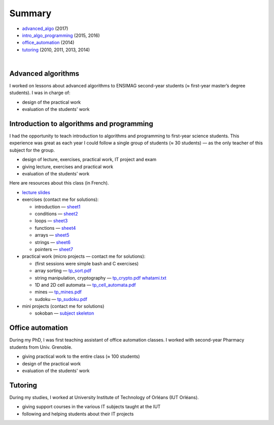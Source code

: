 .. title: Teaching
.. slug: teaching
.. date: 2019-03-13 00:57:38 UTC+01:00
.. tags:
.. category:
.. link:
.. description:
.. type: text
.. hidetitle: true

Summary
=======

- advanced_algo_ (2017)
- intro_algo_programming_ (2015, 2016)
- office_automation_ (2014)
- tutoring_ (2010, 2011, 2013, 2014)

|

.. _advanced_algo:

Advanced algorithms
-------------------

I worked on lessons about advanced algorithms to ENSIMAG second-year students
(≈ first-year master’s degree students). I was in charge of:

-  design of the practical work
-  evaluation of the students' work

.. _intro_algo_programming:

Introduction to algorithms and programming
------------------------------------------

I had the opportunity to teach introduction to algorithms and
programming to first-year science students.
This experience was great as each year I could follow a single group of
students (≈ 30 students) — as the only teacher of this subject for the
group.

-  design of lecture, exercises, practical work, IT project and exam
-  giving lecture, exercises and practical work
-  evaluation of the students’ work

Here are resources about this class (in French).

-  `lecture slides <./inf101/slides.pdf>`__
-  exercises (contact me for solutions):

   -  introduction —
      `sheet1 <./inf101/feuille1_questions.pdf>`__
   -  conditions — `sheet2 <./inf101/feuille2_questions.pdf>`__
   -  loops — `sheet3 <./inf101/feuille3_questions.pdf>`__
   -  functions — `sheet4 <./inf101/feuille4_questions.pdf>`__
   -  arrays — `sheet5 <./inf101/feuille5_questions.pdf>`__
   -  strings — `sheet6 <./inf101/feuille6_questions.pdf>`__
   -  pointers — `sheet7 <./inf101/feuille7_questions.pdf>`__

-  practical work (micro projects — contact me for solutions):

   -  (first sessions were simple bash and C exercises)
   -  array sorting — `tp_sort.pdf <./inf101/tp_sort.pdf>`__
   -  string manipulation, cryptography —
      `tp_crypto.pdf <./inf101/tp_crypto.pdf>`__
      `whatami.txt <./inf101/whatami.txt>`__
   -  1D and 2D cell automata —
      `tp_cell_automata.pdf <./inf101/tp_cell_automata.pdf>`__
   -  mines — `tp_mines.pdf <./inf101/tp_mines.pdf>`__
   -  sudoku — `tp_sudoku.pdf <./inf101/tp_sudoku.pdf>`__

-  mini projects (contact me for solutions)

   -  sokoban — `subject <./inf101/projet_sokoban.pdf>`__
      `skeleton <./inf101/sokoban.zip>`__

.. _office_automation:

Office automation
-----------------

During my PhD, I was first teaching assistant of office automation classes.
I worked with second-year Pharmacy students from Univ. Grenoble.

- giving practical work to the entire class (≈ 100 students)
- design of the practical work
- evaluation of the students' work

.. _tutoring:

Tutoring
--------

During my studies, I worked at University Institute of Technology of Orléans (IUT Orléans).

-  giving support courses in the various IT subjects taught at the IUT
-  following and helping students about their IT projects
